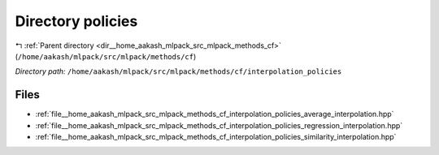 .. _dir__home_aakash_mlpack_src_mlpack_methods_cf_interpolation_policies:


Directory policies
==================


|exhale_lsh| :ref:`Parent directory <dir__home_aakash_mlpack_src_mlpack_methods_cf>` (``/home/aakash/mlpack/src/mlpack/methods/cf``)

.. |exhale_lsh| unicode:: U+021B0 .. UPWARDS ARROW WITH TIP LEFTWARDS

*Directory path:* ``/home/aakash/mlpack/src/mlpack/methods/cf/interpolation_policies``


Files
-----

- :ref:`file__home_aakash_mlpack_src_mlpack_methods_cf_interpolation_policies_average_interpolation.hpp`
- :ref:`file__home_aakash_mlpack_src_mlpack_methods_cf_interpolation_policies_regression_interpolation.hpp`
- :ref:`file__home_aakash_mlpack_src_mlpack_methods_cf_interpolation_policies_similarity_interpolation.hpp`


